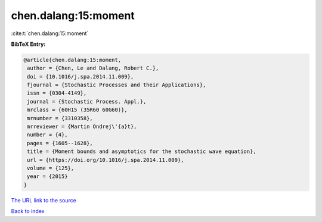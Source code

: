 chen.dalang:15:moment
=====================

:cite:t:`chen.dalang:15:moment`

**BibTeX Entry:**

.. code-block:: bibtex

   @article{chen.dalang:15:moment,
    author = {Chen, Le and Dalang, Robert C.},
    doi = {10.1016/j.spa.2014.11.009},
    fjournal = {Stochastic Processes and their Applications},
    issn = {0304-4149},
    journal = {Stochastic Process. Appl.},
    mrclass = {60H15 (35R60 60G60)},
    mrnumber = {3310358},
    mrreviewer = {Martin Ondrej\'{a}t},
    number = {4},
    pages = {1605--1628},
    title = {Moment bounds and asymptotics for the stochastic wave equation},
    url = {https://doi.org/10.1016/j.spa.2014.11.009},
    volume = {125},
    year = {2015}
   }
`The URL link to the source <ttps://doi.org/10.1016/j.spa.2014.11.009}>`_


`Back to index <../By-Cite-Keys.html>`_

